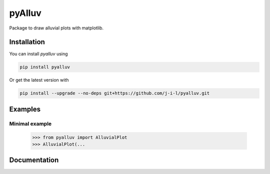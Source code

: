 =======
pyAlluv
=======

Package to draw alluvial plots with matplotlib.

.. inclusion-marker-do-not-remove

Installation
=============

You can install `pyalluv` using

.. code-block::

    pip install pyalluv

Or get the latest version with

.. code-block::

    pip install --upgrade --no-deps git+https://github.com/j-i-l/pyalluv.git

Examples
=========

Minimal example
----------------

    >>> from pyalluv import AlluvialPlot
    >>> AlluvialPlot(...


.. exclusion-marker-do-not-remove

Documentation
==============
